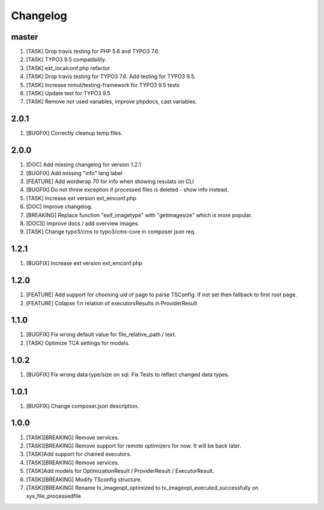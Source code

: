 
Changelog
---------

master
~~~~~~

1) [TASK] Drop travis testing for PHP 5.6 and TYPO3 7.6.
2) [TASK] TYPO3 9.5 compatibility.
3) [TASK] ext_localconf.php refactor
4) [TASK] Drop travis testing for TYPO3 7.6. Add testing for TYPO3 9.5.
5) [TASK] Increase nimut/testing-framework for TYPO3 9.5 tests
6) [TASK] Update test for TYPO3 9.5
7) [TASK] Remove not used variables, improve phpdocs, cast variables.

2.0.1
~~~~~

1) [BUGFIX] Correctly cleanup temp files.

2.0.0
~~~~~

1) [DOC] Add missing changelog for version 1.2.1
2) [BUGFIX] Add missing "info" lang label
3) [FEATURE] Add wordwrap 70 for info when showing resulats on CLI
4) [BUGFIX] Do not throw exception if processed files is deleted - show info instead.
5) [TASK] Increase ext version ext_emconf.php
6) [DOC] Improve changelog.
7) [BREAKING] Replace function "exif_imagetype" with "getimagesize" which is more popular.
8) [DOCS] Improve docs / add overview images.
9) [TASK] Change typo3/cms to typo3/cms-core in composer json req.

1.2.1
~~~~~

1) [BUGFIX] Increase ext version ext_emconf.php

1.2.0
~~~~~

1) [FEATURE] Add support for choosing uid of page to parse TSConfig. If not set then fallback to first root page.
2) [FEATURE] Colapse 1:n relation of executorsResults in ProviderResult

1.1.0
~~~~~

1) [BUGFIX] Fix wrong default value for file_relative_path / text.
2) [TASK] Optimize TCA settings for models.

1.0.2
~~~~~

1) [BUGFIX] Fix wrong data type/size on sql. Fix Tests to reflect changed data types.

1.0.1
~~~~~

1) [BUGFIX] Change composer.json description.

1.0.0
~~~~~

1) [TASK][BREAKING] Remove services.
2) [TASK][BREAKING] Remove support for remote optimizers for now. It will be back later.
3) [TASK]Add support for chained executors.
4) [TASK][BREAKING] Remove services.
5) [TASK]Add models for OptimizationResult / ProviderResult / ExecutorResult.
6) [TASK][BREAKING] Modify TSconfig structure.
7) [TASK][BREAKING] Rename tx_imageopt_optimized to tx_imageopt_executed_successfully on sys_file_processedfile